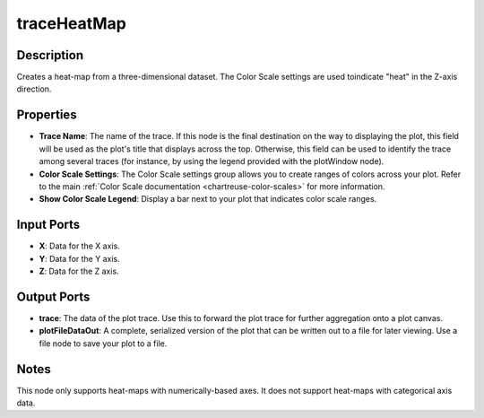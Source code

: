 .. _ngw-node-traceHeatMap:

============
traceHeatMap
============

-----------
Description
-----------

Creates a heat-map from a three-dimensional dataset. The Color Scale settings are used toindicate "heat" in the Z-axis direction.

----------
Properties
----------

- **Trace Name**: The name of the trace. If this node is the final destination on the way to displaying
  the plot, this field will be used as the plot's title that displays across the top. Otherwise,
  this field can be used to identify the trace among several traces (for instance, by using the legend
  provided with the plotWindow node).
- **Color Scale Settings**: The Color Scale settings group allows you to create ranges of colors across your plot.
  Refer to the main :ref:`Color Scale documentation <chartreuse-color-scales>` for more information.
- **Show Color Scale Legend**: Display a bar next to your plot that indicates color scale ranges.

-----------
Input Ports
-----------

- **X**: Data for the X axis.
- **Y**: Data for the Y axis.
- **Z**: Data for the Z axis.

------------
Output Ports
------------

- **trace**: The data of the plot trace. Use this to forward the plot trace for further aggregation onto a plot canvas.
- **plotFileDataOut**: A complete, serialized version of the plot that can be written out to a file for later viewing. Use a file node to save your plot to a file.

-----
Notes
-----

This node only supports heat-maps with numerically-based axes. It does not support heat-maps with categorical axis data.
